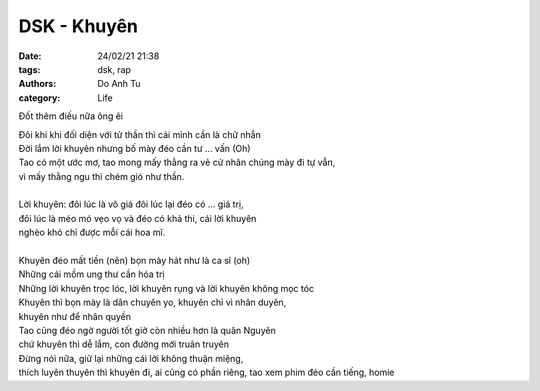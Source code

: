 ############################
DSK - Khuyên
############################

:date: 24/02/21 21:38
:tags: dsk, rap
:authors: Do Anh Tu
:category: Life


Đốt thêm điếu nữa ông êi 

.. raw:: html

    <div>
    <iframe width="560" height="315" src="https://www.youtube.com/embed/NbRUexrPNrU?start=213" frameborder="0" allow="accelerometer; autoplay; clipboard-write; encrypted-media; gyroscope; picture-in-picture" allowfullscreen></iframe>
    </div>

| Đôi khi khi đối diện với tử thần thì cái mình cần là chữ nhẫn
| Đời lắm lời khuyên nhưng bố mày đéo cần tư ... vấn (Oh)
| Tao có một ước mơ, tao mong mấy thằng ra vẻ cử nhân chúng mày đi tự vẫn,
| vì mấy thằng ngu thì chém gió như thần.
|
| Lời khuyên: đôi lúc là vô giá đôi lúc lại đéo có ... giá trị,
| đôi lúc là méo mó vẹo vọ và đéo có khả thi, cái lời khuyên 
| nghèo khó chỉ được mỗi cái hoa mĩ.
|
| Khuyên đéo mất tiền (nên) bọn mày hát như là ca sĩ (oh) 
| Những cái mồm ung thư cần hóa trị
| Những lời khuyên trọc lóc, lời khuyên rụng và lời khuyên không mọc tóc
| Khuyên thì bọn mày là dân chuyên yo, khuyên chỉ vì nhân duyên,
| khuyên như để nhân quyền
| Tao cũng đéo ngờ người tốt giờ còn nhiều hơn là quân Nguyên
| chứ khuyên thì dễ lắm, con đường mới truân truyên
| Đừng nói nữa, giữ lại những cái lời không thuận miệng,
| thích luyên thuyên thì khuyên đi, ai cũng có phần riêng, tao xem phim đéo cần tiếng, homie

